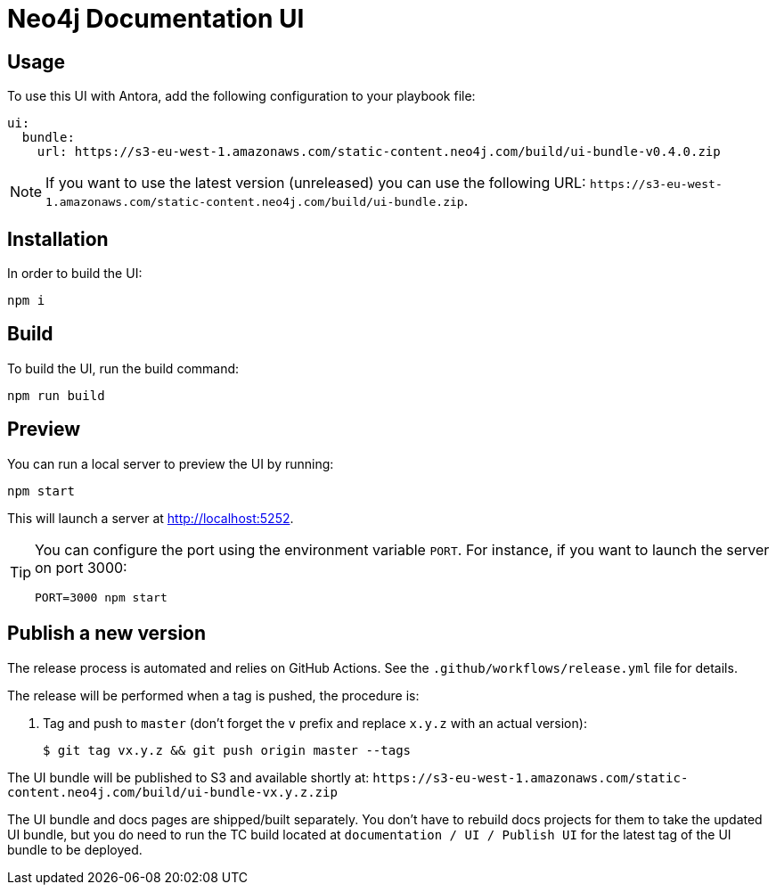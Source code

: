 = Neo4j Documentation UI
// Version
:latest-version: v0.4.0
// Settings
:experimental:
// GitHub
ifdef::env-github[]
:tip-caption: :bulb:
:note-caption: :information_source:
:important-caption: :heavy_exclamation_mark:
:caution-caption: :fire:
:warning-caption: :warning:
endif::[]

== Usage

To use this UI with Antora, add the following configuration to your playbook file:

[source,yml,subs=+attributes]
----
ui:
  bundle:
    url: https://s3-eu-west-1.amazonaws.com/static-content.neo4j.com/build/ui-bundle-{latest-version}.zip
----

NOTE: If you want to use the latest version (unreleased) you can use the following URL: `\https://s3-eu-west-1.amazonaws.com/static-content.neo4j.com/build/ui-bundle.zip`.

== Installation

In order to build the UI:

[source,sh]
npm i

== Build

To build the UI, run the build command:

[source,sh]
npm run build

== Preview

You can run a local server to preview the UI by running:

[source,sh]
npm start

This will launch a server at http://localhost:5252.

[TIP]
====
You can configure the port using the environment variable `PORT`. For instance, if you want to launch the server on port 3000:

[source,sh]
PORT=3000 npm start
====


== Publish a new version

The release process is automated and relies on GitHub Actions.
See the `.github/workflows/release.yml` file for details.

The release will be performed when a tag is pushed, the procedure is:

. Tag and push to `master` (don't forget the `v` prefix and replace `x.y.z` with an actual version):
+
 $ git tag vx.y.z && git push origin master --tags

The UI bundle will be published to S3 and available shortly at: `\https://s3-eu-west-1.amazonaws.com/static-content.neo4j.com/build/ui-bundle-vx.y.z.zip`

The UI bundle and docs pages are shipped/built separately. You don't have to rebuild docs projects for them to take the updated UI bundle, but you do need to run the TC build located at `documentation / UI / Publish UI` for the latest tag of the UI bundle to be deployed.
